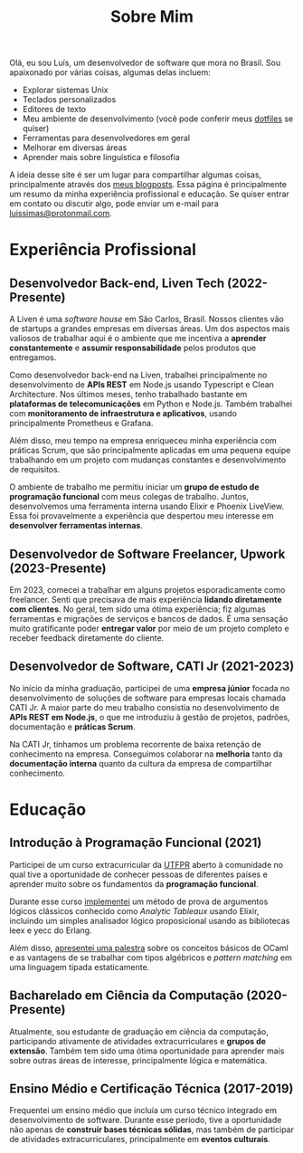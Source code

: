 #+title: Sobre Mim

Olá, eu sou Luís, um desenvolvedor de software que mora no Brasil. Sou apaixonado por várias coisas, algumas delas incluem:

- Explorar sistemas Unix
- Teclados personalizados
- Editores de texto
- Meu ambiente de desenvolvimento (você pode conferir meus [[https://github.com/luissimas/dotfiles][dotfiles]] se quiser)
- Ferramentas para desenvolvedores em geral
- Melhorar em diversas áreas
- Aprender mais sobre linguística e filosofia

A ideia desse site é ser um lugar para compartilhar algumas coisas, principalmente através dos [[file:/posts][meus blogposts]]. Essa página é principalmente um resumo da minha experiência profissional e educação. Se quiser entrar em contato ou discutir algo, pode enviar um e-mail para [[mailto:luissimas@protonmail.com][luissimas@protonmail.com]].

* Experiência Profissional
** Desenvolvedor Back-end, Liven Tech (2022-Presente)
A Liven é uma /software house/ em São Carlos, Brasil. Nossos clientes vão de startups a grandes empresas em diversas áreas. Um dos aspectos mais valiosos de trabalhar aqui é o ambiente que me incentiva a *aprender constantemente* e *assumir responsabilidade* pelos produtos que entregamos.

Como desenvolvedor back-end na Liven, trabalhei principalmente no desenvolvimento de *APIs REST* em Node.js usando Typescript e Clean Architecture. Nos últimos meses, tenho trabalhado bastante em *plataformas de telecomunicações* em Python e Node.js. Também trabalhei com *monitoramento de infraestrutura e aplicativos*, usando principalmente Prometheus e Grafana.

Além disso, meu tempo na empresa enriqueceu minha experiência com práticas Scrum, que são principalmente aplicadas em uma pequena equipe trabalhando em um projeto com mudanças constantes e desenvolvimento de requisitos.

O ambiente de trabalho me permitiu iniciar um *grupo de estudo de programação funcional* com meus colegas de trabalho. Juntos, desenvolvemos uma ferramenta interna usando Elixir e Phoenix LiveView. Essa foi provavelmente a experiência que despertou meu interesse em *desenvolver ferramentas internas*.

** Desenvolvedor de Software Freelancer, Upwork (2023-Presente)
Em 2023, comecei a trabalhar em alguns projetos esporadicamente como freelancer. Senti que precisava de mais experiência *lidando diretamente com clientes*. No geral, tem sido uma ótima experiência; fiz algumas ferramentas e migrações de serviços e bancos de dados. É uma sensação muito gratificante poder *entregar valor* por meio de um projeto completo e receber feedback diretamente do cliente.

** Desenvolvedor de Software, CATI Jr (2021-2023)
No início da minha graduação, participei de uma *empresa júnior* focada no desenvolvimento de soluções de software para empresas locais chamada CATI Jr. A maior parte do meu trabalho consistia no desenvolvimento de *APIs REST em Node.js*, o que me introduziu à gestão de projetos, padrões, documentação e *práticas Scrum*.

Na CATI Jr, tínhamos um problema recorrente de baixa retenção de conhecimento na empresa. Conseguimos colaborar na *melhoria* tanto da *documentação interna* quanto da cultura da empresa de compartilhar conhecimento.

* Educação
** Introdução à Programação Funcional (2021)
Participei de um curso extracurricular da [[https://www.utfpr.edu.br/][UTFPR]] aberto à comunidade no qual tive a oportunidade de conhecer pessoas de diferentes países e aprender muito sobre os fundamentos da *programação funcional*.

Durante esse curso [[https://github.com/luissimas/analytic_tableaux][implementei]] um método de prova de argumentos lógicos clássicos conhecido como /Analytic Tableaux/ usando Elixir, incluindo um simples analisador lógico proposicional usando as bibliotecas leex e yecc do Erlang.

Além disso, [[https://youtu.be/rTL4TtpdjIE?t=1573][apresentei uma palestra]] sobre os conceitos básicos de OCaml e as vantagens de se trabalhar com tipos algébricos e /pattern matching/ em uma linguagem tipada estaticamente.

** Bacharelado em Ciência da Computação (2020-Presente)
Atualmente, sou estudante de graduação em ciência da computação, participando ativamente de atividades extracurriculares e *grupos de extensão*. Também tem sido uma ótima oportunidade para aprender mais sobre outras áreas de interesse, principalmente lógica e matemática.

** Ensino Médio e Certificação Técnica (2017-2019)
Frequentei um ensino médio que incluía um curso técnico integrado em desenvolvimento de software. Durante esse período, tive a oportunidade não apenas de *construir bases técnicas sólidas*, mas também de participar de atividades extracurriculares, principalmente em *eventos culturais*.
